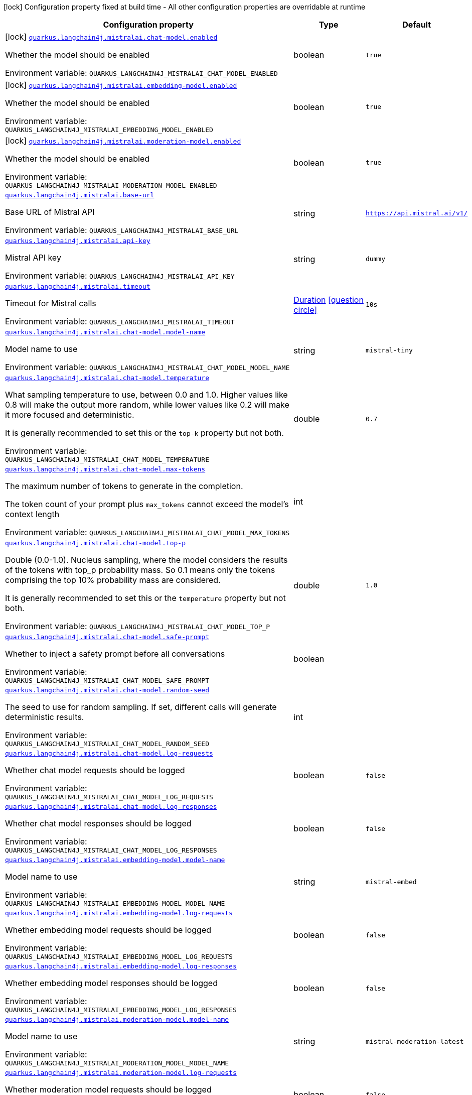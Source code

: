 [.configuration-legend]
icon:lock[title=Fixed at build time] Configuration property fixed at build time - All other configuration properties are overridable at runtime
[.configuration-reference.searchable, cols="80,.^10,.^10"]
|===

h|[.header-title]##Configuration property##
h|Type
h|Default

a|icon:lock[title=Fixed at build time] [[quarkus-langchain4j-mistral-ai_quarkus-langchain4j-mistralai-chat-model-enabled]] [.property-path]##link:#quarkus-langchain4j-mistral-ai_quarkus-langchain4j-mistralai-chat-model-enabled[`quarkus.langchain4j.mistralai.chat-model.enabled`]##
ifdef::add-copy-button-to-config-props[]
config_property_copy_button:+++quarkus.langchain4j.mistralai.chat-model.enabled+++[]
endif::add-copy-button-to-config-props[]


[.description]
--
Whether the model should be enabled


ifdef::add-copy-button-to-env-var[]
Environment variable: env_var_with_copy_button:+++QUARKUS_LANGCHAIN4J_MISTRALAI_CHAT_MODEL_ENABLED+++[]
endif::add-copy-button-to-env-var[]
ifndef::add-copy-button-to-env-var[]
Environment variable: `+++QUARKUS_LANGCHAIN4J_MISTRALAI_CHAT_MODEL_ENABLED+++`
endif::add-copy-button-to-env-var[]
--
|boolean
|`true`

a|icon:lock[title=Fixed at build time] [[quarkus-langchain4j-mistral-ai_quarkus-langchain4j-mistralai-embedding-model-enabled]] [.property-path]##link:#quarkus-langchain4j-mistral-ai_quarkus-langchain4j-mistralai-embedding-model-enabled[`quarkus.langchain4j.mistralai.embedding-model.enabled`]##
ifdef::add-copy-button-to-config-props[]
config_property_copy_button:+++quarkus.langchain4j.mistralai.embedding-model.enabled+++[]
endif::add-copy-button-to-config-props[]


[.description]
--
Whether the model should be enabled


ifdef::add-copy-button-to-env-var[]
Environment variable: env_var_with_copy_button:+++QUARKUS_LANGCHAIN4J_MISTRALAI_EMBEDDING_MODEL_ENABLED+++[]
endif::add-copy-button-to-env-var[]
ifndef::add-copy-button-to-env-var[]
Environment variable: `+++QUARKUS_LANGCHAIN4J_MISTRALAI_EMBEDDING_MODEL_ENABLED+++`
endif::add-copy-button-to-env-var[]
--
|boolean
|`true`

a|icon:lock[title=Fixed at build time] [[quarkus-langchain4j-mistral-ai_quarkus-langchain4j-mistralai-moderation-model-enabled]] [.property-path]##link:#quarkus-langchain4j-mistral-ai_quarkus-langchain4j-mistralai-moderation-model-enabled[`quarkus.langchain4j.mistralai.moderation-model.enabled`]##
ifdef::add-copy-button-to-config-props[]
config_property_copy_button:+++quarkus.langchain4j.mistralai.moderation-model.enabled+++[]
endif::add-copy-button-to-config-props[]


[.description]
--
Whether the model should be enabled


ifdef::add-copy-button-to-env-var[]
Environment variable: env_var_with_copy_button:+++QUARKUS_LANGCHAIN4J_MISTRALAI_MODERATION_MODEL_ENABLED+++[]
endif::add-copy-button-to-env-var[]
ifndef::add-copy-button-to-env-var[]
Environment variable: `+++QUARKUS_LANGCHAIN4J_MISTRALAI_MODERATION_MODEL_ENABLED+++`
endif::add-copy-button-to-env-var[]
--
|boolean
|`true`

a| [[quarkus-langchain4j-mistral-ai_quarkus-langchain4j-mistralai-base-url]] [.property-path]##link:#quarkus-langchain4j-mistral-ai_quarkus-langchain4j-mistralai-base-url[`quarkus.langchain4j.mistralai.base-url`]##
ifdef::add-copy-button-to-config-props[]
config_property_copy_button:+++quarkus.langchain4j.mistralai.base-url+++[]
endif::add-copy-button-to-config-props[]


[.description]
--
Base URL of Mistral API


ifdef::add-copy-button-to-env-var[]
Environment variable: env_var_with_copy_button:+++QUARKUS_LANGCHAIN4J_MISTRALAI_BASE_URL+++[]
endif::add-copy-button-to-env-var[]
ifndef::add-copy-button-to-env-var[]
Environment variable: `+++QUARKUS_LANGCHAIN4J_MISTRALAI_BASE_URL+++`
endif::add-copy-button-to-env-var[]
--
|string
|`https://api.mistral.ai/v1/`

a| [[quarkus-langchain4j-mistral-ai_quarkus-langchain4j-mistralai-api-key]] [.property-path]##link:#quarkus-langchain4j-mistral-ai_quarkus-langchain4j-mistralai-api-key[`quarkus.langchain4j.mistralai.api-key`]##
ifdef::add-copy-button-to-config-props[]
config_property_copy_button:+++quarkus.langchain4j.mistralai.api-key+++[]
endif::add-copy-button-to-config-props[]


[.description]
--
Mistral API key


ifdef::add-copy-button-to-env-var[]
Environment variable: env_var_with_copy_button:+++QUARKUS_LANGCHAIN4J_MISTRALAI_API_KEY+++[]
endif::add-copy-button-to-env-var[]
ifndef::add-copy-button-to-env-var[]
Environment variable: `+++QUARKUS_LANGCHAIN4J_MISTRALAI_API_KEY+++`
endif::add-copy-button-to-env-var[]
--
|string
|`dummy`

a| [[quarkus-langchain4j-mistral-ai_quarkus-langchain4j-mistralai-timeout]] [.property-path]##link:#quarkus-langchain4j-mistral-ai_quarkus-langchain4j-mistralai-timeout[`quarkus.langchain4j.mistralai.timeout`]##
ifdef::add-copy-button-to-config-props[]
config_property_copy_button:+++quarkus.langchain4j.mistralai.timeout+++[]
endif::add-copy-button-to-config-props[]


[.description]
--
Timeout for Mistral calls


ifdef::add-copy-button-to-env-var[]
Environment variable: env_var_with_copy_button:+++QUARKUS_LANGCHAIN4J_MISTRALAI_TIMEOUT+++[]
endif::add-copy-button-to-env-var[]
ifndef::add-copy-button-to-env-var[]
Environment variable: `+++QUARKUS_LANGCHAIN4J_MISTRALAI_TIMEOUT+++`
endif::add-copy-button-to-env-var[]
--
|link:https://docs.oracle.com/en/java/javase/17/docs/api/java.base/java/time/Duration.html[Duration] link:#duration-note-anchor-quarkus-langchain4j-mistral-ai_quarkus-langchain4j[icon:question-circle[title=More information about the Duration format]]
|`10s`

a| [[quarkus-langchain4j-mistral-ai_quarkus-langchain4j-mistralai-chat-model-model-name]] [.property-path]##link:#quarkus-langchain4j-mistral-ai_quarkus-langchain4j-mistralai-chat-model-model-name[`quarkus.langchain4j.mistralai.chat-model.model-name`]##
ifdef::add-copy-button-to-config-props[]
config_property_copy_button:+++quarkus.langchain4j.mistralai.chat-model.model-name+++[]
endif::add-copy-button-to-config-props[]


[.description]
--
Model name to use


ifdef::add-copy-button-to-env-var[]
Environment variable: env_var_with_copy_button:+++QUARKUS_LANGCHAIN4J_MISTRALAI_CHAT_MODEL_MODEL_NAME+++[]
endif::add-copy-button-to-env-var[]
ifndef::add-copy-button-to-env-var[]
Environment variable: `+++QUARKUS_LANGCHAIN4J_MISTRALAI_CHAT_MODEL_MODEL_NAME+++`
endif::add-copy-button-to-env-var[]
--
|string
|`mistral-tiny`

a| [[quarkus-langchain4j-mistral-ai_quarkus-langchain4j-mistralai-chat-model-temperature]] [.property-path]##link:#quarkus-langchain4j-mistral-ai_quarkus-langchain4j-mistralai-chat-model-temperature[`quarkus.langchain4j.mistralai.chat-model.temperature`]##
ifdef::add-copy-button-to-config-props[]
config_property_copy_button:+++quarkus.langchain4j.mistralai.chat-model.temperature+++[]
endif::add-copy-button-to-config-props[]


[.description]
--
What sampling temperature to use, between 0.0 and 1.0. Higher values like 0.8 will make the output more random, while lower values like 0.2 will make it more focused and deterministic.

It is generally recommended to set this or the `top-k` property but not both.


ifdef::add-copy-button-to-env-var[]
Environment variable: env_var_with_copy_button:+++QUARKUS_LANGCHAIN4J_MISTRALAI_CHAT_MODEL_TEMPERATURE+++[]
endif::add-copy-button-to-env-var[]
ifndef::add-copy-button-to-env-var[]
Environment variable: `+++QUARKUS_LANGCHAIN4J_MISTRALAI_CHAT_MODEL_TEMPERATURE+++`
endif::add-copy-button-to-env-var[]
--
|double
|`0.7`

a| [[quarkus-langchain4j-mistral-ai_quarkus-langchain4j-mistralai-chat-model-max-tokens]] [.property-path]##link:#quarkus-langchain4j-mistral-ai_quarkus-langchain4j-mistralai-chat-model-max-tokens[`quarkus.langchain4j.mistralai.chat-model.max-tokens`]##
ifdef::add-copy-button-to-config-props[]
config_property_copy_button:+++quarkus.langchain4j.mistralai.chat-model.max-tokens+++[]
endif::add-copy-button-to-config-props[]


[.description]
--
The maximum number of tokens to generate in the completion.

The token count of your prompt plus `max_tokens` cannot exceed the model's context length


ifdef::add-copy-button-to-env-var[]
Environment variable: env_var_with_copy_button:+++QUARKUS_LANGCHAIN4J_MISTRALAI_CHAT_MODEL_MAX_TOKENS+++[]
endif::add-copy-button-to-env-var[]
ifndef::add-copy-button-to-env-var[]
Environment variable: `+++QUARKUS_LANGCHAIN4J_MISTRALAI_CHAT_MODEL_MAX_TOKENS+++`
endif::add-copy-button-to-env-var[]
--
|int
|

a| [[quarkus-langchain4j-mistral-ai_quarkus-langchain4j-mistralai-chat-model-top-p]] [.property-path]##link:#quarkus-langchain4j-mistral-ai_quarkus-langchain4j-mistralai-chat-model-top-p[`quarkus.langchain4j.mistralai.chat-model.top-p`]##
ifdef::add-copy-button-to-config-props[]
config_property_copy_button:+++quarkus.langchain4j.mistralai.chat-model.top-p+++[]
endif::add-copy-button-to-config-props[]


[.description]
--
Double (0.0-1.0). Nucleus sampling, where the model considers the results of the tokens with top_p probability mass. So 0.1 means only the tokens comprising the top 10% probability mass are considered.

It is generally recommended to set this or the `temperature` property but not both.


ifdef::add-copy-button-to-env-var[]
Environment variable: env_var_with_copy_button:+++QUARKUS_LANGCHAIN4J_MISTRALAI_CHAT_MODEL_TOP_P+++[]
endif::add-copy-button-to-env-var[]
ifndef::add-copy-button-to-env-var[]
Environment variable: `+++QUARKUS_LANGCHAIN4J_MISTRALAI_CHAT_MODEL_TOP_P+++`
endif::add-copy-button-to-env-var[]
--
|double
|`1.0`

a| [[quarkus-langchain4j-mistral-ai_quarkus-langchain4j-mistralai-chat-model-safe-prompt]] [.property-path]##link:#quarkus-langchain4j-mistral-ai_quarkus-langchain4j-mistralai-chat-model-safe-prompt[`quarkus.langchain4j.mistralai.chat-model.safe-prompt`]##
ifdef::add-copy-button-to-config-props[]
config_property_copy_button:+++quarkus.langchain4j.mistralai.chat-model.safe-prompt+++[]
endif::add-copy-button-to-config-props[]


[.description]
--
Whether to inject a safety prompt before all conversations


ifdef::add-copy-button-to-env-var[]
Environment variable: env_var_with_copy_button:+++QUARKUS_LANGCHAIN4J_MISTRALAI_CHAT_MODEL_SAFE_PROMPT+++[]
endif::add-copy-button-to-env-var[]
ifndef::add-copy-button-to-env-var[]
Environment variable: `+++QUARKUS_LANGCHAIN4J_MISTRALAI_CHAT_MODEL_SAFE_PROMPT+++`
endif::add-copy-button-to-env-var[]
--
|boolean
|

a| [[quarkus-langchain4j-mistral-ai_quarkus-langchain4j-mistralai-chat-model-random-seed]] [.property-path]##link:#quarkus-langchain4j-mistral-ai_quarkus-langchain4j-mistralai-chat-model-random-seed[`quarkus.langchain4j.mistralai.chat-model.random-seed`]##
ifdef::add-copy-button-to-config-props[]
config_property_copy_button:+++quarkus.langchain4j.mistralai.chat-model.random-seed+++[]
endif::add-copy-button-to-config-props[]


[.description]
--
The seed to use for random sampling. If set, different calls will generate deterministic results.


ifdef::add-copy-button-to-env-var[]
Environment variable: env_var_with_copy_button:+++QUARKUS_LANGCHAIN4J_MISTRALAI_CHAT_MODEL_RANDOM_SEED+++[]
endif::add-copy-button-to-env-var[]
ifndef::add-copy-button-to-env-var[]
Environment variable: `+++QUARKUS_LANGCHAIN4J_MISTRALAI_CHAT_MODEL_RANDOM_SEED+++`
endif::add-copy-button-to-env-var[]
--
|int
|

a| [[quarkus-langchain4j-mistral-ai_quarkus-langchain4j-mistralai-chat-model-log-requests]] [.property-path]##link:#quarkus-langchain4j-mistral-ai_quarkus-langchain4j-mistralai-chat-model-log-requests[`quarkus.langchain4j.mistralai.chat-model.log-requests`]##
ifdef::add-copy-button-to-config-props[]
config_property_copy_button:+++quarkus.langchain4j.mistralai.chat-model.log-requests+++[]
endif::add-copy-button-to-config-props[]


[.description]
--
Whether chat model requests should be logged


ifdef::add-copy-button-to-env-var[]
Environment variable: env_var_with_copy_button:+++QUARKUS_LANGCHAIN4J_MISTRALAI_CHAT_MODEL_LOG_REQUESTS+++[]
endif::add-copy-button-to-env-var[]
ifndef::add-copy-button-to-env-var[]
Environment variable: `+++QUARKUS_LANGCHAIN4J_MISTRALAI_CHAT_MODEL_LOG_REQUESTS+++`
endif::add-copy-button-to-env-var[]
--
|boolean
|`false`

a| [[quarkus-langchain4j-mistral-ai_quarkus-langchain4j-mistralai-chat-model-log-responses]] [.property-path]##link:#quarkus-langchain4j-mistral-ai_quarkus-langchain4j-mistralai-chat-model-log-responses[`quarkus.langchain4j.mistralai.chat-model.log-responses`]##
ifdef::add-copy-button-to-config-props[]
config_property_copy_button:+++quarkus.langchain4j.mistralai.chat-model.log-responses+++[]
endif::add-copy-button-to-config-props[]


[.description]
--
Whether chat model responses should be logged


ifdef::add-copy-button-to-env-var[]
Environment variable: env_var_with_copy_button:+++QUARKUS_LANGCHAIN4J_MISTRALAI_CHAT_MODEL_LOG_RESPONSES+++[]
endif::add-copy-button-to-env-var[]
ifndef::add-copy-button-to-env-var[]
Environment variable: `+++QUARKUS_LANGCHAIN4J_MISTRALAI_CHAT_MODEL_LOG_RESPONSES+++`
endif::add-copy-button-to-env-var[]
--
|boolean
|`false`

a| [[quarkus-langchain4j-mistral-ai_quarkus-langchain4j-mistralai-embedding-model-model-name]] [.property-path]##link:#quarkus-langchain4j-mistral-ai_quarkus-langchain4j-mistralai-embedding-model-model-name[`quarkus.langchain4j.mistralai.embedding-model.model-name`]##
ifdef::add-copy-button-to-config-props[]
config_property_copy_button:+++quarkus.langchain4j.mistralai.embedding-model.model-name+++[]
endif::add-copy-button-to-config-props[]


[.description]
--
Model name to use


ifdef::add-copy-button-to-env-var[]
Environment variable: env_var_with_copy_button:+++QUARKUS_LANGCHAIN4J_MISTRALAI_EMBEDDING_MODEL_MODEL_NAME+++[]
endif::add-copy-button-to-env-var[]
ifndef::add-copy-button-to-env-var[]
Environment variable: `+++QUARKUS_LANGCHAIN4J_MISTRALAI_EMBEDDING_MODEL_MODEL_NAME+++`
endif::add-copy-button-to-env-var[]
--
|string
|`mistral-embed`

a| [[quarkus-langchain4j-mistral-ai_quarkus-langchain4j-mistralai-embedding-model-log-requests]] [.property-path]##link:#quarkus-langchain4j-mistral-ai_quarkus-langchain4j-mistralai-embedding-model-log-requests[`quarkus.langchain4j.mistralai.embedding-model.log-requests`]##
ifdef::add-copy-button-to-config-props[]
config_property_copy_button:+++quarkus.langchain4j.mistralai.embedding-model.log-requests+++[]
endif::add-copy-button-to-config-props[]


[.description]
--
Whether embedding model requests should be logged


ifdef::add-copy-button-to-env-var[]
Environment variable: env_var_with_copy_button:+++QUARKUS_LANGCHAIN4J_MISTRALAI_EMBEDDING_MODEL_LOG_REQUESTS+++[]
endif::add-copy-button-to-env-var[]
ifndef::add-copy-button-to-env-var[]
Environment variable: `+++QUARKUS_LANGCHAIN4J_MISTRALAI_EMBEDDING_MODEL_LOG_REQUESTS+++`
endif::add-copy-button-to-env-var[]
--
|boolean
|`false`

a| [[quarkus-langchain4j-mistral-ai_quarkus-langchain4j-mistralai-embedding-model-log-responses]] [.property-path]##link:#quarkus-langchain4j-mistral-ai_quarkus-langchain4j-mistralai-embedding-model-log-responses[`quarkus.langchain4j.mistralai.embedding-model.log-responses`]##
ifdef::add-copy-button-to-config-props[]
config_property_copy_button:+++quarkus.langchain4j.mistralai.embedding-model.log-responses+++[]
endif::add-copy-button-to-config-props[]


[.description]
--
Whether embedding model responses should be logged


ifdef::add-copy-button-to-env-var[]
Environment variable: env_var_with_copy_button:+++QUARKUS_LANGCHAIN4J_MISTRALAI_EMBEDDING_MODEL_LOG_RESPONSES+++[]
endif::add-copy-button-to-env-var[]
ifndef::add-copy-button-to-env-var[]
Environment variable: `+++QUARKUS_LANGCHAIN4J_MISTRALAI_EMBEDDING_MODEL_LOG_RESPONSES+++`
endif::add-copy-button-to-env-var[]
--
|boolean
|`false`

a| [[quarkus-langchain4j-mistral-ai_quarkus-langchain4j-mistralai-moderation-model-model-name]] [.property-path]##link:#quarkus-langchain4j-mistral-ai_quarkus-langchain4j-mistralai-moderation-model-model-name[`quarkus.langchain4j.mistralai.moderation-model.model-name`]##
ifdef::add-copy-button-to-config-props[]
config_property_copy_button:+++quarkus.langchain4j.mistralai.moderation-model.model-name+++[]
endif::add-copy-button-to-config-props[]


[.description]
--
Model name to use


ifdef::add-copy-button-to-env-var[]
Environment variable: env_var_with_copy_button:+++QUARKUS_LANGCHAIN4J_MISTRALAI_MODERATION_MODEL_MODEL_NAME+++[]
endif::add-copy-button-to-env-var[]
ifndef::add-copy-button-to-env-var[]
Environment variable: `+++QUARKUS_LANGCHAIN4J_MISTRALAI_MODERATION_MODEL_MODEL_NAME+++`
endif::add-copy-button-to-env-var[]
--
|string
|`mistral-moderation-latest`

a| [[quarkus-langchain4j-mistral-ai_quarkus-langchain4j-mistralai-moderation-model-log-requests]] [.property-path]##link:#quarkus-langchain4j-mistral-ai_quarkus-langchain4j-mistralai-moderation-model-log-requests[`quarkus.langchain4j.mistralai.moderation-model.log-requests`]##
ifdef::add-copy-button-to-config-props[]
config_property_copy_button:+++quarkus.langchain4j.mistralai.moderation-model.log-requests+++[]
endif::add-copy-button-to-config-props[]


[.description]
--
Whether moderation model requests should be logged


ifdef::add-copy-button-to-env-var[]
Environment variable: env_var_with_copy_button:+++QUARKUS_LANGCHAIN4J_MISTRALAI_MODERATION_MODEL_LOG_REQUESTS+++[]
endif::add-copy-button-to-env-var[]
ifndef::add-copy-button-to-env-var[]
Environment variable: `+++QUARKUS_LANGCHAIN4J_MISTRALAI_MODERATION_MODEL_LOG_REQUESTS+++`
endif::add-copy-button-to-env-var[]
--
|boolean
|`false`

a| [[quarkus-langchain4j-mistral-ai_quarkus-langchain4j-mistralai-moderation-model-log-responses]] [.property-path]##link:#quarkus-langchain4j-mistral-ai_quarkus-langchain4j-mistralai-moderation-model-log-responses[`quarkus.langchain4j.mistralai.moderation-model.log-responses`]##
ifdef::add-copy-button-to-config-props[]
config_property_copy_button:+++quarkus.langchain4j.mistralai.moderation-model.log-responses+++[]
endif::add-copy-button-to-config-props[]


[.description]
--
Whether moderation model responses should be logged


ifdef::add-copy-button-to-env-var[]
Environment variable: env_var_with_copy_button:+++QUARKUS_LANGCHAIN4J_MISTRALAI_MODERATION_MODEL_LOG_RESPONSES+++[]
endif::add-copy-button-to-env-var[]
ifndef::add-copy-button-to-env-var[]
Environment variable: `+++QUARKUS_LANGCHAIN4J_MISTRALAI_MODERATION_MODEL_LOG_RESPONSES+++`
endif::add-copy-button-to-env-var[]
--
|boolean
|`false`

a| [[quarkus-langchain4j-mistral-ai_quarkus-langchain4j-mistralai-log-requests]] [.property-path]##link:#quarkus-langchain4j-mistral-ai_quarkus-langchain4j-mistralai-log-requests[`quarkus.langchain4j.mistralai.log-requests`]##
ifdef::add-copy-button-to-config-props[]
config_property_copy_button:+++quarkus.langchain4j.mistralai.log-requests+++[]
endif::add-copy-button-to-config-props[]


[.description]
--
Whether the Mistral client should log requests


ifdef::add-copy-button-to-env-var[]
Environment variable: env_var_with_copy_button:+++QUARKUS_LANGCHAIN4J_MISTRALAI_LOG_REQUESTS+++[]
endif::add-copy-button-to-env-var[]
ifndef::add-copy-button-to-env-var[]
Environment variable: `+++QUARKUS_LANGCHAIN4J_MISTRALAI_LOG_REQUESTS+++`
endif::add-copy-button-to-env-var[]
--
|boolean
|`false`

a| [[quarkus-langchain4j-mistral-ai_quarkus-langchain4j-mistralai-log-responses]] [.property-path]##link:#quarkus-langchain4j-mistral-ai_quarkus-langchain4j-mistralai-log-responses[`quarkus.langchain4j.mistralai.log-responses`]##
ifdef::add-copy-button-to-config-props[]
config_property_copy_button:+++quarkus.langchain4j.mistralai.log-responses+++[]
endif::add-copy-button-to-config-props[]


[.description]
--
Whether the Mistral client should log responses


ifdef::add-copy-button-to-env-var[]
Environment variable: env_var_with_copy_button:+++QUARKUS_LANGCHAIN4J_MISTRALAI_LOG_RESPONSES+++[]
endif::add-copy-button-to-env-var[]
ifndef::add-copy-button-to-env-var[]
Environment variable: `+++QUARKUS_LANGCHAIN4J_MISTRALAI_LOG_RESPONSES+++`
endif::add-copy-button-to-env-var[]
--
|boolean
|`false`

a| [[quarkus-langchain4j-mistral-ai_quarkus-langchain4j-mistralai-enable-integration]] [.property-path]##link:#quarkus-langchain4j-mistral-ai_quarkus-langchain4j-mistralai-enable-integration[`quarkus.langchain4j.mistralai.enable-integration`]##
ifdef::add-copy-button-to-config-props[]
config_property_copy_button:+++quarkus.langchain4j.mistralai.enable-integration+++[]
endif::add-copy-button-to-config-props[]


[.description]
--
Whether to enable the integration. Defaults to `true`, which means requests are made to the Mistral AI provider. Set to `false` to disable all requests.


ifdef::add-copy-button-to-env-var[]
Environment variable: env_var_with_copy_button:+++QUARKUS_LANGCHAIN4J_MISTRALAI_ENABLE_INTEGRATION+++[]
endif::add-copy-button-to-env-var[]
ifndef::add-copy-button-to-env-var[]
Environment variable: `+++QUARKUS_LANGCHAIN4J_MISTRALAI_ENABLE_INTEGRATION+++`
endif::add-copy-button-to-env-var[]
--
|boolean
|`true`

h|[[quarkus-langchain4j-mistral-ai_section_quarkus-langchain4j-mistralai]] [.section-name.section-level0]##link:#quarkus-langchain4j-mistral-ai_section_quarkus-langchain4j-mistralai[Named model config]##
h|Type
h|Default

a| [[quarkus-langchain4j-mistral-ai_quarkus-langchain4j-mistralai-model-name-base-url]] [.property-path]##link:#quarkus-langchain4j-mistral-ai_quarkus-langchain4j-mistralai-model-name-base-url[`quarkus.langchain4j.mistralai."model-name".base-url`]##
ifdef::add-copy-button-to-config-props[]
config_property_copy_button:+++quarkus.langchain4j.mistralai."model-name".base-url+++[]
endif::add-copy-button-to-config-props[]


[.description]
--
Base URL of Mistral API


ifdef::add-copy-button-to-env-var[]
Environment variable: env_var_with_copy_button:+++QUARKUS_LANGCHAIN4J_MISTRALAI__MODEL_NAME__BASE_URL+++[]
endif::add-copy-button-to-env-var[]
ifndef::add-copy-button-to-env-var[]
Environment variable: `+++QUARKUS_LANGCHAIN4J_MISTRALAI__MODEL_NAME__BASE_URL+++`
endif::add-copy-button-to-env-var[]
--
|string
|`https://api.mistral.ai/v1/`

a| [[quarkus-langchain4j-mistral-ai_quarkus-langchain4j-mistralai-model-name-api-key]] [.property-path]##link:#quarkus-langchain4j-mistral-ai_quarkus-langchain4j-mistralai-model-name-api-key[`quarkus.langchain4j.mistralai."model-name".api-key`]##
ifdef::add-copy-button-to-config-props[]
config_property_copy_button:+++quarkus.langchain4j.mistralai."model-name".api-key+++[]
endif::add-copy-button-to-config-props[]


[.description]
--
Mistral API key


ifdef::add-copy-button-to-env-var[]
Environment variable: env_var_with_copy_button:+++QUARKUS_LANGCHAIN4J_MISTRALAI__MODEL_NAME__API_KEY+++[]
endif::add-copy-button-to-env-var[]
ifndef::add-copy-button-to-env-var[]
Environment variable: `+++QUARKUS_LANGCHAIN4J_MISTRALAI__MODEL_NAME__API_KEY+++`
endif::add-copy-button-to-env-var[]
--
|string
|`dummy`

a| [[quarkus-langchain4j-mistral-ai_quarkus-langchain4j-mistralai-model-name-timeout]] [.property-path]##link:#quarkus-langchain4j-mistral-ai_quarkus-langchain4j-mistralai-model-name-timeout[`quarkus.langchain4j.mistralai."model-name".timeout`]##
ifdef::add-copy-button-to-config-props[]
config_property_copy_button:+++quarkus.langchain4j.mistralai."model-name".timeout+++[]
endif::add-copy-button-to-config-props[]


[.description]
--
Timeout for Mistral calls


ifdef::add-copy-button-to-env-var[]
Environment variable: env_var_with_copy_button:+++QUARKUS_LANGCHAIN4J_MISTRALAI__MODEL_NAME__TIMEOUT+++[]
endif::add-copy-button-to-env-var[]
ifndef::add-copy-button-to-env-var[]
Environment variable: `+++QUARKUS_LANGCHAIN4J_MISTRALAI__MODEL_NAME__TIMEOUT+++`
endif::add-copy-button-to-env-var[]
--
|link:https://docs.oracle.com/en/java/javase/17/docs/api/java.base/java/time/Duration.html[Duration] link:#duration-note-anchor-quarkus-langchain4j-mistral-ai_quarkus-langchain4j[icon:question-circle[title=More information about the Duration format]]
|`10s`

a| [[quarkus-langchain4j-mistral-ai_quarkus-langchain4j-mistralai-model-name-chat-model-model-name]] [.property-path]##link:#quarkus-langchain4j-mistral-ai_quarkus-langchain4j-mistralai-model-name-chat-model-model-name[`quarkus.langchain4j.mistralai."model-name".chat-model.model-name`]##
ifdef::add-copy-button-to-config-props[]
config_property_copy_button:+++quarkus.langchain4j.mistralai."model-name".chat-model.model-name+++[]
endif::add-copy-button-to-config-props[]


[.description]
--
Model name to use


ifdef::add-copy-button-to-env-var[]
Environment variable: env_var_with_copy_button:+++QUARKUS_LANGCHAIN4J_MISTRALAI__MODEL_NAME__CHAT_MODEL_MODEL_NAME+++[]
endif::add-copy-button-to-env-var[]
ifndef::add-copy-button-to-env-var[]
Environment variable: `+++QUARKUS_LANGCHAIN4J_MISTRALAI__MODEL_NAME__CHAT_MODEL_MODEL_NAME+++`
endif::add-copy-button-to-env-var[]
--
|string
|`mistral-tiny`

a| [[quarkus-langchain4j-mistral-ai_quarkus-langchain4j-mistralai-model-name-chat-model-temperature]] [.property-path]##link:#quarkus-langchain4j-mistral-ai_quarkus-langchain4j-mistralai-model-name-chat-model-temperature[`quarkus.langchain4j.mistralai."model-name".chat-model.temperature`]##
ifdef::add-copy-button-to-config-props[]
config_property_copy_button:+++quarkus.langchain4j.mistralai."model-name".chat-model.temperature+++[]
endif::add-copy-button-to-config-props[]


[.description]
--
What sampling temperature to use, between 0.0 and 1.0. Higher values like 0.8 will make the output more random, while lower values like 0.2 will make it more focused and deterministic.

It is generally recommended to set this or the `top-k` property but not both.


ifdef::add-copy-button-to-env-var[]
Environment variable: env_var_with_copy_button:+++QUARKUS_LANGCHAIN4J_MISTRALAI__MODEL_NAME__CHAT_MODEL_TEMPERATURE+++[]
endif::add-copy-button-to-env-var[]
ifndef::add-copy-button-to-env-var[]
Environment variable: `+++QUARKUS_LANGCHAIN4J_MISTRALAI__MODEL_NAME__CHAT_MODEL_TEMPERATURE+++`
endif::add-copy-button-to-env-var[]
--
|double
|`0.7`

a| [[quarkus-langchain4j-mistral-ai_quarkus-langchain4j-mistralai-model-name-chat-model-max-tokens]] [.property-path]##link:#quarkus-langchain4j-mistral-ai_quarkus-langchain4j-mistralai-model-name-chat-model-max-tokens[`quarkus.langchain4j.mistralai."model-name".chat-model.max-tokens`]##
ifdef::add-copy-button-to-config-props[]
config_property_copy_button:+++quarkus.langchain4j.mistralai."model-name".chat-model.max-tokens+++[]
endif::add-copy-button-to-config-props[]


[.description]
--
The maximum number of tokens to generate in the completion.

The token count of your prompt plus `max_tokens` cannot exceed the model's context length


ifdef::add-copy-button-to-env-var[]
Environment variable: env_var_with_copy_button:+++QUARKUS_LANGCHAIN4J_MISTRALAI__MODEL_NAME__CHAT_MODEL_MAX_TOKENS+++[]
endif::add-copy-button-to-env-var[]
ifndef::add-copy-button-to-env-var[]
Environment variable: `+++QUARKUS_LANGCHAIN4J_MISTRALAI__MODEL_NAME__CHAT_MODEL_MAX_TOKENS+++`
endif::add-copy-button-to-env-var[]
--
|int
|

a| [[quarkus-langchain4j-mistral-ai_quarkus-langchain4j-mistralai-model-name-chat-model-top-p]] [.property-path]##link:#quarkus-langchain4j-mistral-ai_quarkus-langchain4j-mistralai-model-name-chat-model-top-p[`quarkus.langchain4j.mistralai."model-name".chat-model.top-p`]##
ifdef::add-copy-button-to-config-props[]
config_property_copy_button:+++quarkus.langchain4j.mistralai."model-name".chat-model.top-p+++[]
endif::add-copy-button-to-config-props[]


[.description]
--
Double (0.0-1.0). Nucleus sampling, where the model considers the results of the tokens with top_p probability mass. So 0.1 means only the tokens comprising the top 10% probability mass are considered.

It is generally recommended to set this or the `temperature` property but not both.


ifdef::add-copy-button-to-env-var[]
Environment variable: env_var_with_copy_button:+++QUARKUS_LANGCHAIN4J_MISTRALAI__MODEL_NAME__CHAT_MODEL_TOP_P+++[]
endif::add-copy-button-to-env-var[]
ifndef::add-copy-button-to-env-var[]
Environment variable: `+++QUARKUS_LANGCHAIN4J_MISTRALAI__MODEL_NAME__CHAT_MODEL_TOP_P+++`
endif::add-copy-button-to-env-var[]
--
|double
|`1.0`

a| [[quarkus-langchain4j-mistral-ai_quarkus-langchain4j-mistralai-model-name-chat-model-safe-prompt]] [.property-path]##link:#quarkus-langchain4j-mistral-ai_quarkus-langchain4j-mistralai-model-name-chat-model-safe-prompt[`quarkus.langchain4j.mistralai."model-name".chat-model.safe-prompt`]##
ifdef::add-copy-button-to-config-props[]
config_property_copy_button:+++quarkus.langchain4j.mistralai."model-name".chat-model.safe-prompt+++[]
endif::add-copy-button-to-config-props[]


[.description]
--
Whether to inject a safety prompt before all conversations


ifdef::add-copy-button-to-env-var[]
Environment variable: env_var_with_copy_button:+++QUARKUS_LANGCHAIN4J_MISTRALAI__MODEL_NAME__CHAT_MODEL_SAFE_PROMPT+++[]
endif::add-copy-button-to-env-var[]
ifndef::add-copy-button-to-env-var[]
Environment variable: `+++QUARKUS_LANGCHAIN4J_MISTRALAI__MODEL_NAME__CHAT_MODEL_SAFE_PROMPT+++`
endif::add-copy-button-to-env-var[]
--
|boolean
|

a| [[quarkus-langchain4j-mistral-ai_quarkus-langchain4j-mistralai-model-name-chat-model-random-seed]] [.property-path]##link:#quarkus-langchain4j-mistral-ai_quarkus-langchain4j-mistralai-model-name-chat-model-random-seed[`quarkus.langchain4j.mistralai."model-name".chat-model.random-seed`]##
ifdef::add-copy-button-to-config-props[]
config_property_copy_button:+++quarkus.langchain4j.mistralai."model-name".chat-model.random-seed+++[]
endif::add-copy-button-to-config-props[]


[.description]
--
The seed to use for random sampling. If set, different calls will generate deterministic results.


ifdef::add-copy-button-to-env-var[]
Environment variable: env_var_with_copy_button:+++QUARKUS_LANGCHAIN4J_MISTRALAI__MODEL_NAME__CHAT_MODEL_RANDOM_SEED+++[]
endif::add-copy-button-to-env-var[]
ifndef::add-copy-button-to-env-var[]
Environment variable: `+++QUARKUS_LANGCHAIN4J_MISTRALAI__MODEL_NAME__CHAT_MODEL_RANDOM_SEED+++`
endif::add-copy-button-to-env-var[]
--
|int
|

a| [[quarkus-langchain4j-mistral-ai_quarkus-langchain4j-mistralai-model-name-chat-model-log-requests]] [.property-path]##link:#quarkus-langchain4j-mistral-ai_quarkus-langchain4j-mistralai-model-name-chat-model-log-requests[`quarkus.langchain4j.mistralai."model-name".chat-model.log-requests`]##
ifdef::add-copy-button-to-config-props[]
config_property_copy_button:+++quarkus.langchain4j.mistralai."model-name".chat-model.log-requests+++[]
endif::add-copy-button-to-config-props[]


[.description]
--
Whether chat model requests should be logged


ifdef::add-copy-button-to-env-var[]
Environment variable: env_var_with_copy_button:+++QUARKUS_LANGCHAIN4J_MISTRALAI__MODEL_NAME__CHAT_MODEL_LOG_REQUESTS+++[]
endif::add-copy-button-to-env-var[]
ifndef::add-copy-button-to-env-var[]
Environment variable: `+++QUARKUS_LANGCHAIN4J_MISTRALAI__MODEL_NAME__CHAT_MODEL_LOG_REQUESTS+++`
endif::add-copy-button-to-env-var[]
--
|boolean
|`false`

a| [[quarkus-langchain4j-mistral-ai_quarkus-langchain4j-mistralai-model-name-chat-model-log-responses]] [.property-path]##link:#quarkus-langchain4j-mistral-ai_quarkus-langchain4j-mistralai-model-name-chat-model-log-responses[`quarkus.langchain4j.mistralai."model-name".chat-model.log-responses`]##
ifdef::add-copy-button-to-config-props[]
config_property_copy_button:+++quarkus.langchain4j.mistralai."model-name".chat-model.log-responses+++[]
endif::add-copy-button-to-config-props[]


[.description]
--
Whether chat model responses should be logged


ifdef::add-copy-button-to-env-var[]
Environment variable: env_var_with_copy_button:+++QUARKUS_LANGCHAIN4J_MISTRALAI__MODEL_NAME__CHAT_MODEL_LOG_RESPONSES+++[]
endif::add-copy-button-to-env-var[]
ifndef::add-copy-button-to-env-var[]
Environment variable: `+++QUARKUS_LANGCHAIN4J_MISTRALAI__MODEL_NAME__CHAT_MODEL_LOG_RESPONSES+++`
endif::add-copy-button-to-env-var[]
--
|boolean
|`false`

a| [[quarkus-langchain4j-mistral-ai_quarkus-langchain4j-mistralai-model-name-embedding-model-model-name]] [.property-path]##link:#quarkus-langchain4j-mistral-ai_quarkus-langchain4j-mistralai-model-name-embedding-model-model-name[`quarkus.langchain4j.mistralai."model-name".embedding-model.model-name`]##
ifdef::add-copy-button-to-config-props[]
config_property_copy_button:+++quarkus.langchain4j.mistralai."model-name".embedding-model.model-name+++[]
endif::add-copy-button-to-config-props[]


[.description]
--
Model name to use


ifdef::add-copy-button-to-env-var[]
Environment variable: env_var_with_copy_button:+++QUARKUS_LANGCHAIN4J_MISTRALAI__MODEL_NAME__EMBEDDING_MODEL_MODEL_NAME+++[]
endif::add-copy-button-to-env-var[]
ifndef::add-copy-button-to-env-var[]
Environment variable: `+++QUARKUS_LANGCHAIN4J_MISTRALAI__MODEL_NAME__EMBEDDING_MODEL_MODEL_NAME+++`
endif::add-copy-button-to-env-var[]
--
|string
|`mistral-embed`

a| [[quarkus-langchain4j-mistral-ai_quarkus-langchain4j-mistralai-model-name-embedding-model-log-requests]] [.property-path]##link:#quarkus-langchain4j-mistral-ai_quarkus-langchain4j-mistralai-model-name-embedding-model-log-requests[`quarkus.langchain4j.mistralai."model-name".embedding-model.log-requests`]##
ifdef::add-copy-button-to-config-props[]
config_property_copy_button:+++quarkus.langchain4j.mistralai."model-name".embedding-model.log-requests+++[]
endif::add-copy-button-to-config-props[]


[.description]
--
Whether embedding model requests should be logged


ifdef::add-copy-button-to-env-var[]
Environment variable: env_var_with_copy_button:+++QUARKUS_LANGCHAIN4J_MISTRALAI__MODEL_NAME__EMBEDDING_MODEL_LOG_REQUESTS+++[]
endif::add-copy-button-to-env-var[]
ifndef::add-copy-button-to-env-var[]
Environment variable: `+++QUARKUS_LANGCHAIN4J_MISTRALAI__MODEL_NAME__EMBEDDING_MODEL_LOG_REQUESTS+++`
endif::add-copy-button-to-env-var[]
--
|boolean
|`false`

a| [[quarkus-langchain4j-mistral-ai_quarkus-langchain4j-mistralai-model-name-embedding-model-log-responses]] [.property-path]##link:#quarkus-langchain4j-mistral-ai_quarkus-langchain4j-mistralai-model-name-embedding-model-log-responses[`quarkus.langchain4j.mistralai."model-name".embedding-model.log-responses`]##
ifdef::add-copy-button-to-config-props[]
config_property_copy_button:+++quarkus.langchain4j.mistralai."model-name".embedding-model.log-responses+++[]
endif::add-copy-button-to-config-props[]


[.description]
--
Whether embedding model responses should be logged


ifdef::add-copy-button-to-env-var[]
Environment variable: env_var_with_copy_button:+++QUARKUS_LANGCHAIN4J_MISTRALAI__MODEL_NAME__EMBEDDING_MODEL_LOG_RESPONSES+++[]
endif::add-copy-button-to-env-var[]
ifndef::add-copy-button-to-env-var[]
Environment variable: `+++QUARKUS_LANGCHAIN4J_MISTRALAI__MODEL_NAME__EMBEDDING_MODEL_LOG_RESPONSES+++`
endif::add-copy-button-to-env-var[]
--
|boolean
|`false`

a| [[quarkus-langchain4j-mistral-ai_quarkus-langchain4j-mistralai-model-name-moderation-model-model-name]] [.property-path]##link:#quarkus-langchain4j-mistral-ai_quarkus-langchain4j-mistralai-model-name-moderation-model-model-name[`quarkus.langchain4j.mistralai."model-name".moderation-model.model-name`]##
ifdef::add-copy-button-to-config-props[]
config_property_copy_button:+++quarkus.langchain4j.mistralai."model-name".moderation-model.model-name+++[]
endif::add-copy-button-to-config-props[]


[.description]
--
Model name to use


ifdef::add-copy-button-to-env-var[]
Environment variable: env_var_with_copy_button:+++QUARKUS_LANGCHAIN4J_MISTRALAI__MODEL_NAME__MODERATION_MODEL_MODEL_NAME+++[]
endif::add-copy-button-to-env-var[]
ifndef::add-copy-button-to-env-var[]
Environment variable: `+++QUARKUS_LANGCHAIN4J_MISTRALAI__MODEL_NAME__MODERATION_MODEL_MODEL_NAME+++`
endif::add-copy-button-to-env-var[]
--
|string
|`mistral-moderation-latest`

a| [[quarkus-langchain4j-mistral-ai_quarkus-langchain4j-mistralai-model-name-moderation-model-log-requests]] [.property-path]##link:#quarkus-langchain4j-mistral-ai_quarkus-langchain4j-mistralai-model-name-moderation-model-log-requests[`quarkus.langchain4j.mistralai."model-name".moderation-model.log-requests`]##
ifdef::add-copy-button-to-config-props[]
config_property_copy_button:+++quarkus.langchain4j.mistralai."model-name".moderation-model.log-requests+++[]
endif::add-copy-button-to-config-props[]


[.description]
--
Whether moderation model requests should be logged


ifdef::add-copy-button-to-env-var[]
Environment variable: env_var_with_copy_button:+++QUARKUS_LANGCHAIN4J_MISTRALAI__MODEL_NAME__MODERATION_MODEL_LOG_REQUESTS+++[]
endif::add-copy-button-to-env-var[]
ifndef::add-copy-button-to-env-var[]
Environment variable: `+++QUARKUS_LANGCHAIN4J_MISTRALAI__MODEL_NAME__MODERATION_MODEL_LOG_REQUESTS+++`
endif::add-copy-button-to-env-var[]
--
|boolean
|`false`

a| [[quarkus-langchain4j-mistral-ai_quarkus-langchain4j-mistralai-model-name-moderation-model-log-responses]] [.property-path]##link:#quarkus-langchain4j-mistral-ai_quarkus-langchain4j-mistralai-model-name-moderation-model-log-responses[`quarkus.langchain4j.mistralai."model-name".moderation-model.log-responses`]##
ifdef::add-copy-button-to-config-props[]
config_property_copy_button:+++quarkus.langchain4j.mistralai."model-name".moderation-model.log-responses+++[]
endif::add-copy-button-to-config-props[]


[.description]
--
Whether moderation model responses should be logged


ifdef::add-copy-button-to-env-var[]
Environment variable: env_var_with_copy_button:+++QUARKUS_LANGCHAIN4J_MISTRALAI__MODEL_NAME__MODERATION_MODEL_LOG_RESPONSES+++[]
endif::add-copy-button-to-env-var[]
ifndef::add-copy-button-to-env-var[]
Environment variable: `+++QUARKUS_LANGCHAIN4J_MISTRALAI__MODEL_NAME__MODERATION_MODEL_LOG_RESPONSES+++`
endif::add-copy-button-to-env-var[]
--
|boolean
|`false`

a| [[quarkus-langchain4j-mistral-ai_quarkus-langchain4j-mistralai-model-name-log-requests]] [.property-path]##link:#quarkus-langchain4j-mistral-ai_quarkus-langchain4j-mistralai-model-name-log-requests[`quarkus.langchain4j.mistralai."model-name".log-requests`]##
ifdef::add-copy-button-to-config-props[]
config_property_copy_button:+++quarkus.langchain4j.mistralai."model-name".log-requests+++[]
endif::add-copy-button-to-config-props[]


[.description]
--
Whether the Mistral client should log requests


ifdef::add-copy-button-to-env-var[]
Environment variable: env_var_with_copy_button:+++QUARKUS_LANGCHAIN4J_MISTRALAI__MODEL_NAME__LOG_REQUESTS+++[]
endif::add-copy-button-to-env-var[]
ifndef::add-copy-button-to-env-var[]
Environment variable: `+++QUARKUS_LANGCHAIN4J_MISTRALAI__MODEL_NAME__LOG_REQUESTS+++`
endif::add-copy-button-to-env-var[]
--
|boolean
|`false`

a| [[quarkus-langchain4j-mistral-ai_quarkus-langchain4j-mistralai-model-name-log-responses]] [.property-path]##link:#quarkus-langchain4j-mistral-ai_quarkus-langchain4j-mistralai-model-name-log-responses[`quarkus.langchain4j.mistralai."model-name".log-responses`]##
ifdef::add-copy-button-to-config-props[]
config_property_copy_button:+++quarkus.langchain4j.mistralai."model-name".log-responses+++[]
endif::add-copy-button-to-config-props[]


[.description]
--
Whether the Mistral client should log responses


ifdef::add-copy-button-to-env-var[]
Environment variable: env_var_with_copy_button:+++QUARKUS_LANGCHAIN4J_MISTRALAI__MODEL_NAME__LOG_RESPONSES+++[]
endif::add-copy-button-to-env-var[]
ifndef::add-copy-button-to-env-var[]
Environment variable: `+++QUARKUS_LANGCHAIN4J_MISTRALAI__MODEL_NAME__LOG_RESPONSES+++`
endif::add-copy-button-to-env-var[]
--
|boolean
|`false`

a| [[quarkus-langchain4j-mistral-ai_quarkus-langchain4j-mistralai-model-name-enable-integration]] [.property-path]##link:#quarkus-langchain4j-mistral-ai_quarkus-langchain4j-mistralai-model-name-enable-integration[`quarkus.langchain4j.mistralai."model-name".enable-integration`]##
ifdef::add-copy-button-to-config-props[]
config_property_copy_button:+++quarkus.langchain4j.mistralai."model-name".enable-integration+++[]
endif::add-copy-button-to-config-props[]


[.description]
--
Whether to enable the integration. Defaults to `true`, which means requests are made to the Mistral AI provider. Set to `false` to disable all requests.


ifdef::add-copy-button-to-env-var[]
Environment variable: env_var_with_copy_button:+++QUARKUS_LANGCHAIN4J_MISTRALAI__MODEL_NAME__ENABLE_INTEGRATION+++[]
endif::add-copy-button-to-env-var[]
ifndef::add-copy-button-to-env-var[]
Environment variable: `+++QUARKUS_LANGCHAIN4J_MISTRALAI__MODEL_NAME__ENABLE_INTEGRATION+++`
endif::add-copy-button-to-env-var[]
--
|boolean
|`true`


|===

ifndef::no-duration-note[]
[NOTE]
[id=duration-note-anchor-quarkus-langchain4j-mistral-ai_quarkus-langchain4j]
.About the Duration format
====
To write duration values, use the standard `java.time.Duration` format.
See the link:https://docs.oracle.com/en/java/javase/17/docs/api/java.base/java/time/Duration.html#parse(java.lang.CharSequence)[Duration#parse() Java API documentation] for more information.

You can also use a simplified format, starting with a number:

* If the value is only a number, it represents time in seconds.
* If the value is a number followed by `ms`, it represents time in milliseconds.

In other cases, the simplified format is translated to the `java.time.Duration` format for parsing:

* If the value is a number followed by `h`, `m`, or `s`, it is prefixed with `PT`.
* If the value is a number followed by `d`, it is prefixed with `P`.
====
endif::no-duration-note[]
